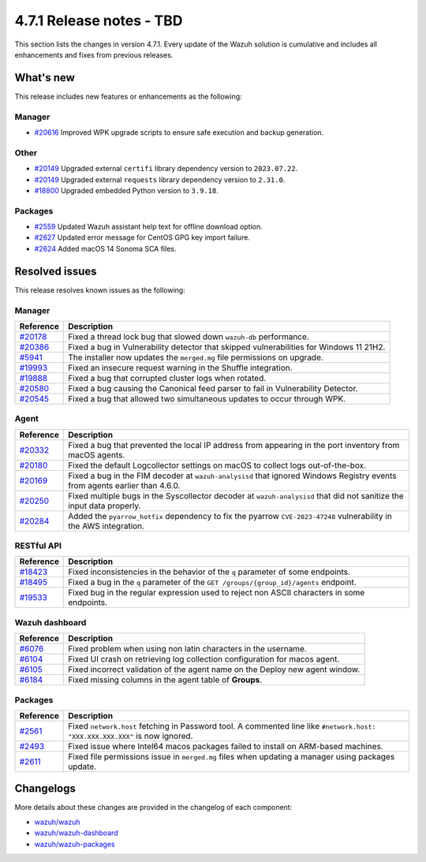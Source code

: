 .. Copyright (C) 2015, Wazuh, Inc.

.. meta::
  :description: Wazuh 4.7.1 has been released. Check out our release notes to discover the changes and additions of this release.

4.7.1 Release notes - TBD
=========================

This section lists the changes in version 4.7.1. Every update of the Wazuh solution is cumulative and includes all enhancements and fixes from previous releases.

What's new
----------

This release includes new features or enhancements as the following:

Manager
^^^^^^^

- `#20616 <https://github.com/wazuh/wazuh/pull/20616>`__ Improved WPK upgrade scripts to ensure safe execution and backup generation.

Other
^^^^^

- `#20149 <https://github.com/wazuh/wazuh/pull/20149>`__ Upgraded external ``certifi`` library dependency version to ``2023.07.22``.
- `#20149 <https://github.com/wazuh/wazuh/pull/20149>`__ Upgraded external ``requests`` library dependency version to ``2.31.0``.
- `#18800 <https://github.com/wazuh/wazuh/issues/18800>`__ Upgraded embedded Python version to ``3.9.18``.

Packages
^^^^^^^^

- `#2559 <https://github.com/wazuh/wazuh-packages/pull/2559>`__ Updated Wazuh assistant help text for offline download option.
- `#2627 <https://github.com/wazuh/wazuh-packages/pull/2627>`__ Updated error message for CentOS GPG key import failure.
- `#2624 <https://github.com/wazuh/wazuh-packages/pull/2624>`__ Added macOS 14 Sonoma SCA files.

Resolved issues
---------------

This release resolves known issues as the following: 

Manager
^^^^^^^

==============================================================    =============
Reference                                                         Description
==============================================================    =============
`#20178 <https://github.com/wazuh/wazuh/pull/20178>`__            Fixed a thread lock bug that slowed down ``wazuh-db`` performance.
`#20386 <https://github.com/wazuh/wazuh/pull/20386>`__            Fixed a bug in Vulnerability detector that skipped vulnerabilities for Windows 11 21H2.
`#5941 <https://github.com/wazuh/wazuh/pull/5941>`__              The installer now updates the ``merged.mg`` file permissions on upgrade.
`#19993 <https://github.com/wazuh/wazuh/pull/19993>`__            Fixed an insecure request warning in the Shuffle integration.
`#19888 <https://github.com/wazuh/wazuh/pull/19888>`__            Fixed a bug that corrupted cluster logs when rotated.
`#20580 <https://github.com/wazuh/wazuh/pull/20580>`__            Fixed a bug causing the Canonical feed parser to fail in Vulnerability Detector.
`#20545 <https://github.com/wazuh/wazuh/pull/20545>`__            Fixed a bug that allowed two simultaneous updates to occur through WPK.
==============================================================    =============

Agent
^^^^^

==============================================================    =============
Reference                                                         Description
==============================================================    =============
`#20332 <https://github.com/wazuh/wazuh/pull/20332>`__            Fixed a bug that prevented the local IP address from appearing in the port inventory from macOS agents.
`#20180 <https://github.com/wazuh/wazuh/pull/20180>`__            Fixed the default Logcollector settings on macOS to collect logs out-of-the-box.
`#20169 <https://github.com/wazuh/wazuh/pull/20169>`__            Fixed a bug in the FIM decoder at ``wazuh-analysisd`` that ignored Windows Registry events from agents earlier than 4.6.0.
`#20250 <https://github.com/wazuh/wazuh/pull/20250>`__            Fixed multiple bugs in the Syscollector decoder at ``wazuh-analysisd`` that did not sanitize the input data properly.
`#20284 <https://github.com/wazuh/wazuh/pull/20284>`__            Added the ``pyarrow_hotfix`` dependency to fix the pyarrow ``CVE-2023-47248`` vulnerability in the AWS integration.
==============================================================    =============

RESTful API
^^^^^^^^^^^

=========================================================    =============
Reference                                                    Description
=========================================================    =============
`#18423 <https://github.com/wazuh/wazuh/pull/18423>`__       Fixed inconsistencies in the behavior of the ``q`` parameter of some endpoints.
`#18495 <https://github.com/wazuh/wazuh/pull/18495>`__       Fixed a bug in the ``q`` parameter of the ``GET /groups/{group_id}/agents`` endpoint.
`#19533 <https://github.com/wazuh/wazuh/pull/19533>`__       Fixed bug in the regular expression used to reject non ASCII characters in some endpoints.
=========================================================    =============

Wazuh dashboard
^^^^^^^^^^^^^^^

=========================================================================    =============
Reference                                                                    Description
=========================================================================    =============
`#6076 <https://github.com/wazuh/wazuh-dashboard-plugins/pull/6076>`__       Fixed problem when using non latin characters in the username.
`#6104 <https://github.com/wazuh/wazuh-dashboard-plugins/pull/6104>`__       Fixed UI crash on retrieving log collection configuration for macos agent.
`#6105 <https://github.com/wazuh/wazuh-dashboard-plugins/pull/6105>`__       Fixed incorrect validation of the agent name on the Deploy new agent window.
`#6184 <https://github.com/wazuh/wazuh-dashboard-plugins/pull/6184>`__       Fixed missing columns in the agent table of **Groups**.
=========================================================================    =============

Packages
^^^^^^^^

==============================================================     =============
Reference                                                          Description
==============================================================     =============
`#2561 <https://github.com/wazuh/wazuh-packages/pull/2561>`__      Fixed ``network.host`` fetching in Password tool. A commented line like ``#network.host: "XXX.XXX.XXX.XXX"`` is now ignored.
`#2493 <https://github.com/wazuh/wazuh-packages/pull/2493>`__      Fixed issue where Intel64 macos packages failed to install on ARM-based machines.
`#2611 <https://github.com/wazuh/wazuh-packages/pull/2611>`__      Fixed file permissions issue in ``merged.mg`` files when updating a manager using packages update.
==============================================================     =============

Changelogs
----------

More details about these changes are provided in the changelog of each component:

- `wazuh/wazuh <https://github.com/wazuh/wazuh/blob/v4.7.1/CHANGELOG.md>`__
- `wazuh/wazuh-dashboard <https://github.com/wazuh/wazuh-kibana-app/blob/v4.7.1-2.8.0/CHANGELOG.md>`__
- `wazuh/wazuh-packages <https://github.com/wazuh/wazuh-packages/releases/tag/v4.7.1>`__
